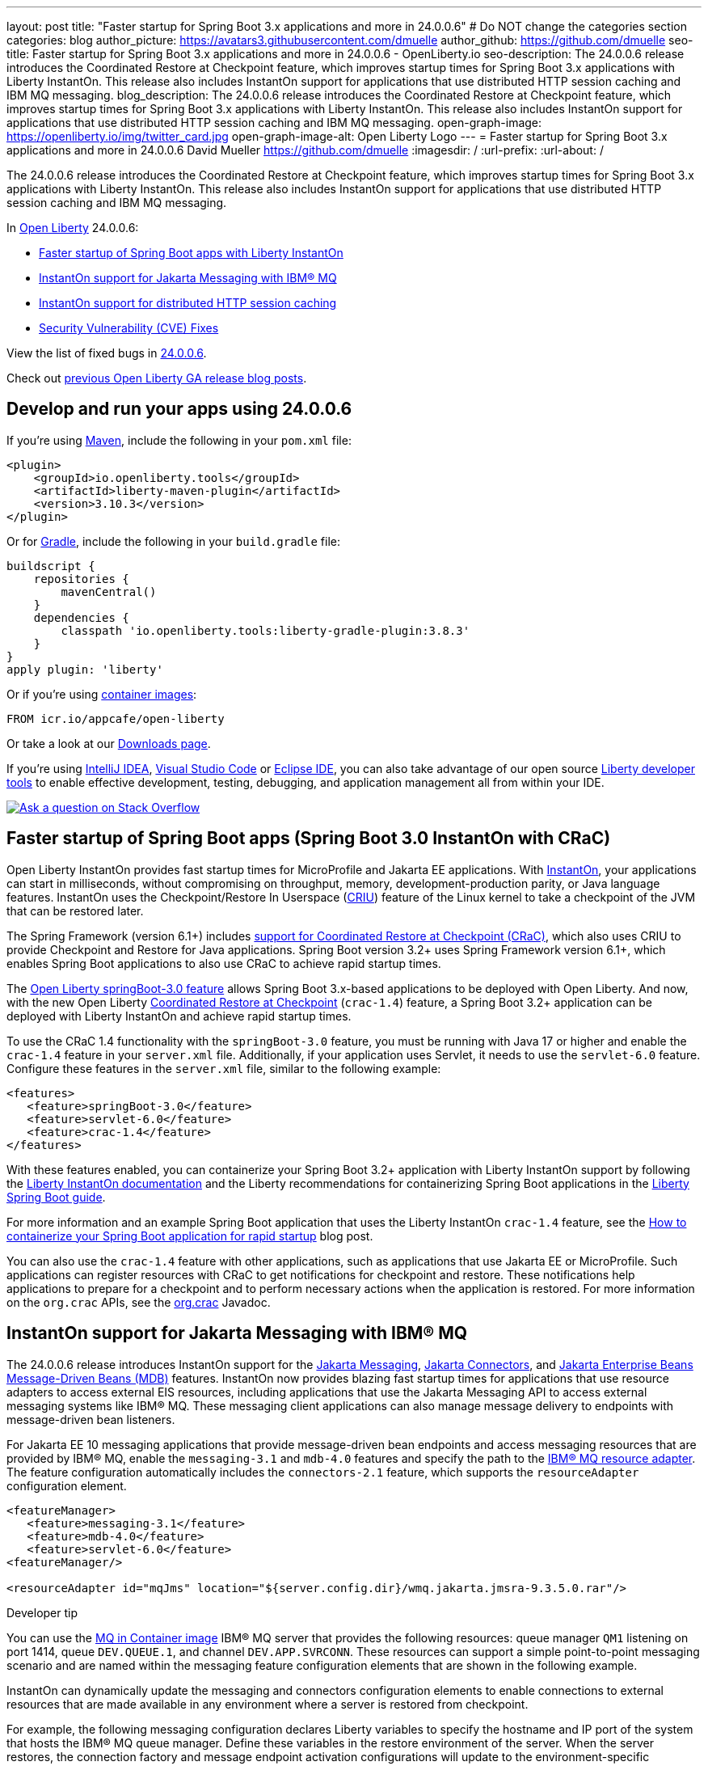 ---
layout: post
title: "Faster startup for Spring Boot 3.x applications and more in 24.0.0.6"
# Do NOT change the categories section
categories: blog
author_picture: https://avatars3.githubusercontent.com/dmuelle
author_github: https://github.com/dmuelle
seo-title: Faster startup for Spring Boot 3.x applications and more in 24.0.0.6 - OpenLiberty.io
seo-description: The 24.0.0.6 release introduces the Coordinated Restore at Checkpoint feature, which improves startup times for Spring Boot 3.x applications with Liberty InstantOn. This release also includes InstantOn support for applications that use distributed HTTP session caching and IBM MQ messaging.
blog_description: The 24.0.0.6 release introduces the Coordinated Restore at Checkpoint feature, which improves startup times for Spring Boot 3.x applications with Liberty InstantOn. This release also includes InstantOn support for applications that use distributed HTTP session caching and IBM MQ messaging.
open-graph-image: https://openliberty.io/img/twitter_card.jpg
open-graph-image-alt: Open Liberty Logo
---
= Faster startup for Spring Boot 3.x applications and more in 24.0.0.6
David Mueller <https://github.com/dmuelle>
:imagesdir: /
:url-prefix:
:url-about: /
//Blank line here is necessary before starting the body of the post.


The 24.0.0.6 release introduces the Coordinated Restore at Checkpoint feature, which improves startup times for Spring Boot 3.x applications with Liberty InstantOn. This release also includes InstantOn support for applications that use distributed HTTP session caching and IBM MQ messaging.

In link:{url-about}[Open Liberty] 24.0.0.6:

* <<sbcrac, Faster startup of Spring Boot apps with Liberty InstantOn>>
* <<mq,InstantOn support for Jakarta Messaging with IBM® MQ>>
* <<jcache, InstantOn support for distributed HTTP session caching>>
* <<CVEs, Security Vulnerability (CVE) Fixes>>


View the list of fixed bugs in link:https://github.com/OpenLiberty/open-liberty/issues?q=label%3Arelease%3A24006+label%3A%22release+bug%22[24.0.0.6].

Check out link:{url-prefix}/blog/?search=release&search!=beta[previous Open Liberty GA release blog posts].


[#run]


== Develop and run your apps using 24.0.0.6

If you're using link:{url-prefix}/guides/maven-intro.html[Maven], include the following in your `pom.xml` file:

[source,xml]
----
<plugin>
    <groupId>io.openliberty.tools</groupId>
    <artifactId>liberty-maven-plugin</artifactId>
    <version>3.10.3</version>
</plugin>
----

Or for link:{url-prefix}/guides/gradle-intro.html[Gradle], include the following in your `build.gradle` file:

[source,gradle]
----
buildscript {
    repositories {
        mavenCentral()
    }
    dependencies {
        classpath 'io.openliberty.tools:liberty-gradle-plugin:3.8.3'
    }
}
apply plugin: 'liberty'
----

Or if you're using link:{url-prefix}/docs/latest/container-images.html[container images]:

[source]
----
FROM icr.io/appcafe/open-liberty
----

Or take a look at our link:{url-prefix}/start/[Downloads page].

If you're using link:https://plugins.jetbrains.com/plugin/14856-liberty-tools[IntelliJ IDEA], link:https://marketplace.visualstudio.com/items?itemName=Open-Liberty.liberty-dev-vscode-ext[Visual Studio Code] or link:https://marketplace.eclipse.org/content/liberty-tools[Eclipse IDE], you can also take advantage of our open source link:https://openliberty.io/docs/latest/develop-liberty-tools.html[Liberty developer tools] to enable effective development, testing, debugging, and application management all from within your IDE.

[link=https://stackoverflow.com/tags/open-liberty]
image::img/blog/blog_btn_stack.svg[Ask a question on Stack Overflow, align="center"]

// Blog issue: https://github.com/OpenLiberty/open-liberty/issues/26059
// Contact/Reviewer: tjwatson
// // // // // // // //

[#sbcrac]
== Faster startup of Spring Boot apps (Spring Boot 3.0 InstantOn with CRaC)

Open Liberty InstantOn provides fast startup times for MicroProfile and Jakarta EE applications. With link:{url-prefix}/blog/2023/06/29/rapid-startup-instanton.html[InstantOn], your applications can start in milliseconds, without compromising on throughput, memory, development-production parity, or Java language features. InstantOn uses the Checkpoint/Restore In Userspace (link:https://criu.org/[CRIU]) feature of the Linux kernel to take a checkpoint of the JVM that can be restored later.

The Spring Framework (version 6.1+) includes link:https://docs.spring.io/spring-framework/reference/6.1/integration/checkpoint-restore.html[support for Coordinated Restore at Checkpoint (CRaC)], which also uses CRIU to provide Checkpoint and Restore for Java applications.  Spring Boot version 3.2+ uses Spring Framework version 6.1+, which enables Spring Boot applications to also use CRaC to achieve rapid startup times.

The link:docs/latest/reference/feature/springBoot-3.0.html[Open Liberty springBoot-3.0 feature] allows Spring Boot 3.x-based applications to be deployed with Open Liberty.  And now, with the new Open Liberty link:docs/latest/reference/feature/crac-1.4.html[Coordinated Restore at Checkpoint] (`crac-1.4`) feature, a Spring Boot 3.2+ application can be deployed with Liberty InstantOn and achieve rapid startup times.

To use the CRaC 1.4 functionality with the `springBoot-3.0` feature, you must be running with Java 17 or higher and enable the `crac-1.4` feature in your `server.xml` file.  Additionally, if your application uses Servlet, it needs to use the `servlet-6.0` feature. Configure these features in the `server.xml` file, similar to the following example:

[source,xml]
----
<features>
   <feature>springBoot-3.0</feature>
   <feature>servlet-6.0</feature>
   <feature>crac-1.4</feature>
</features>
----

With these features enabled, you can containerize your Spring Boot 3.2+ application with Liberty InstantOn support by following the link:{url-prefix}/docs/latest/instanton.html[Liberty InstantOn documentation] and the Liberty recommendations for containerizing Spring Boot applications in the link:{url-prefix}/guides/spring-boot.html[Liberty Spring Boot guide].

For more information and an example Spring Boot application that uses the Liberty InstantOn `crac-1.4` feature, see the link:/blog/2023/09/26/spring-boot-3-instant-on.html[How to containerize your Spring Boot application for rapid startup] blog post.


You can also use the `crac-1.4` feature with other applications, such as applications that use Jakarta EE or MicroProfile. Such applications can register resources with CRaC to get notifications for checkpoint and restore. These notifications help applications to prepare for a checkpoint and to perform necessary actions when the application is restored.  For more information on the `org.crac` APIs, see the link:https://javadoc.io/doc/org.crac/crac/latest/index.html[org.crac] Javadoc.

// // // // DO NOT MODIFY THIS COMMENT BLOCK <GHA-BLOG-TOPIC> // // // //
// Blog issue: https://github.com/OpenLiberty/open-liberty/issues/28572
// Contact/Reviewer: dazavala
// // // // // // // //
[#mq]
== InstantOn support for Jakarta Messaging with IBM® MQ

The 24.0.0.6 release introduces InstantOn support for the link:{url-prefix}/docs/latest/reference/feature/messaging-3.0.html[Jakarta Messaging], link:{url-prefix}/docs/latest/reference/feature/connectors-2.1.html[Jakarta Connectors], and link:{url-prefix}/docs/latest/reference/feature/mdb-4.0.html[Jakarta Enterprise Beans Message-Driven Beans (MDB)] features. InstantOn now provides blazing fast startup times for applications that use resource adapters to access external EIS resources, including applications that use the Jakarta Messaging API to access external messaging systems like IBM® MQ. These messaging client applications can also manage message delivery to endpoints with message-driven bean listeners.

For Jakarta EE 10 messaging applications that provide message-driven bean endpoints and access messaging resources that are provided by IBM® MQ, enable the `messaging-3.1` and `mdb-4.0` features and specify the path to the link:https://repo1.maven.org/maven2/com/ibm/mq/wmq.jakarta.jmsra/9.3.5.0/wmq.jakarta.jmsra-9.3.5.0.rar[IBM® MQ resource adapter]. The feature configuration automatically includes the `connectors-2.1` feature, which supports the `resourceAdapter` configuration element.

[source,xml]
----
<featureManager>
   <feature>messaging-3.1</feature>
   <feature>mdb-4.0</feature>
   <feature>servlet-6.0</feature>
<featureManager/>

<resourceAdapter id="mqJms" location="${server.config.dir}/wmq.jakarta.jmsra-9.3.5.0.rar"/>
----

[sidebar]
.Developer tip
--
You can use the link:https://developer.ibm.com/tutorials/mq-connect-app-queue-manager-containers/[MQ in Container image] IBM® MQ server that provides the following resources: queue manager `QM1` listening on port 1414, queue `DEV.QUEUE.1`, and channel `DEV.APP.SVRCONN`. These resources can support a simple point-to-point messaging scenario and are named within the messaging feature configuration elements that are shown in the following example.
--

InstantOn can dynamically update the messaging and connectors configuration elements to enable connections to external resources that are made available in any environment where a server is restored from checkpoint.

For example, the following messaging configuration declares Liberty variables to specify the hostname and IP port of the system that hosts the IBM® MQ queue manager. Define these variables in the restore environment of the server. When the server restores, the connection factory and message endpoint activation configurations will update to the environment-specific hostname and port values that enable Open Liberty to connect to the IBM® MQ queue manager.

[source,xml]
----
   <jmsQueue id="jms/queue1" jndiName="jms/queue1">
      <properties.mqJms  baseQueueName="DEV.QUEUE.1"  baseQueueManagerName="QM1"/>
   </jmsQueue>

   <variable name="MQ_PORT" value="1414"/>
   <variable name="MQ_HOSTNAME" value="localhost"/>

   <jmsQueueConnectionFactory jndiName="jms/qcf1" connectionManagerRef="ConMgr7">
      <properties.mqJms  hostName="${MQ_HOSTNAME}"  port="${MQ_PORT}"
            channel="DEV.APP.SVRCONN"  queueManager="QM1"/>
   </jmsQueueConnectionFactory>

   <jmsConnectionFactory jndiName="jms/cf1" connectionManagerRef="ConMgr1">
      <properties.mqJms  hostName="${MQ_HOSTNAME}"  port="${MQ_PORT}"
            channel="DEV.APP.SVRCONN"  queueManager="QM1"/>
   </jmsConnectionFactory>
    <connectionManager id="ConMgr1" maxPoolSize="10"/>

   <jmsActivationSpec id="myapp/mymdb/FVTMessageDrivenBean">
      <properties.mqJms  destinationRef="jms/queue1"  destinationType="jakarta.jms.Queue"
            transportType="CLIENT"  hostName="${MQ_HOSTNAME}"  port="${MQ_PORT}"
            channel="DEV.APP.SVRCONN"  queueManager="QM1"/>
   </jmsActivationSpec>
----

Stay tuned for upcoming announcements regarding InstantOn support for Jakarta features.





// DO NOT MODIFY THIS LINE. </GHA-BLOG-TOPIC>

// // // // DO NOT MODIFY THIS COMMENT BLOCK <GHA-BLOG-TOPIC> // // // //
// Blog issue: https://github.com/OpenLiberty/open-liberty/issues/28496
// Contact/Reviewer: anjumfatima90
// // // // // // // //
[#jcache]
== InstantOn support for distributed HTTP session caching

The 24.0.0.6 release also provides InstantOn support for the link:{url-prefix}/docs/latest/reference/feature/sessionCache-1.0.html[JCache Session Persistence] feature. This feature uses a JCache provider to create a distributed in-memory cache. Distributed session caching is achieved when the server is connected to at least one other server to form a cluster. Open Liberty servers can behave in the following ways in a cluster.

- Client-server model: An Open Liberty server can act as the JCache client and connect to a dedicated JCache server.
- Peer-to-Peer model: An Open Liberty server can connect with other Open Liberty servers that are also running with the JCache Session Persistence feature and configured to be part of the same cluster.

To enable JCache Session Persistence, the `sessionCache-1.0` feature must be enabled in your `server.xml` file:

[source,xml]
----
<feature>sessionCache-1.0</feature>
----

You can configure the client/server model in the `server.xml` file, similar to the following example.

[source,xml]
----
<library id="InfinispanLib">
    <fileset dir="${shared.resource.dir}/infinispan" includes="*.jar"/>
</library>
<httpSessionCache cacheManagerRef="CacheManager"/>
<cacheManager id="CacheManager">
    <properties
        infinispan.client.hotrod.server_list="infinispan-server:11222"
        infinispan.client.hotrod.auth_username="sampleUser"
        infinispan.client.hotrod.auth_password="samplePassword"
        infinispan.client.hotrod.auth_realm="default"
        infinispan.client.hotrod.sasl_mechanism="PLAIN"
        infinispan.client.hotrod.java_serial_whitelist=".*"
        infinispan.client.hotrod.marshaller=
            "org.infinispan.commons.marshall.JavaSerializationMarshaller"/>
    <cachingProvider jCacheLibraryRef="InfinispanLib" />
</cacheManager>
----

You can configure the peer-to-peer model in the `server.xml` file, similar to the following example.

[source,xml]
----
<library id="JCacheLib">
    <file name="${shared.resource.dir}/hazelcast/hazelcast.jar"/>
</library>

<httpSessionCache cacheManagerRef="CacheManager"/>

<cacheManager id="CacheManager" >
    <cachingProvider jCacheLibraryRef="JCacheLib" />
</cacheManager>
----

**Note:**
To provide InstantOn support for the peer-to-peer model by using Infinispan as a JCache Provider, you must use Infinispan 12 or later. You must also enable link:{url-prefiux}/docs/latest/reference/feature/mpReactiveStreams-3.0.html[MicroProfile Reactive Streams 3.0] or later and link:{url-prefix}docs/latest/reference/feature/mpMetrics-4.0.html[MicroProfile Metrics 4.0] or later in the `server.xml` file, in addition to the JCache Session Persistence feature.

The environment can provide vendor-specific JCache configuration properties when the server is restored from the checkpoint. The following configuration uses server list, username, and password values as variables defined in the restore environment.

[source,xml]
----
<httpSessionCache libraryRef="InfinispanLib">
    <properties infinispan.client.hotrod.server_list="${INF_SERVERLIST}"/>
    <properties infinispan.client.hotrod.auth_username="${INF_USERNAME}"/>
    <properties infinispan.client.hotrod.auth_password="${INF_PASSWORD}"/>
    <properties infinispan.client.hotrod.auth_realm="default"/>
    <properties infinispan.client.hotrod.sasl_mechanism="PLAIN"/>
</httpSessionCache>
----


// DO NOT MODIFY THIS LINE. </GHA-BLOG-TOPIC>



[#CVEs]
== Security vulnerability (CVE) fixes in this release
[cols="5*"]
|===
|CVE |CVSS Score |Vulnerability Assessment |Versions Affected |Notes

|http://cve.mitre.org/cgi-bin/cvename.cgi?name=CVE-2024-22354[CVE-2024-22354]
|7.0
|XML External Entity (XXE) injection
|17.0.0.3 - 24.0.0.5
|
|===

For a list of past security vulnerability fixes, reference the link:{url-prefix}/docs/latest/security-vulnerabilities.html[Security vulnerability (CVE) list].


== Get Open Liberty 24.0.0.6 now

Available through <<run,Maven, Gradle, Docker, and as a downloadable archive>>.
